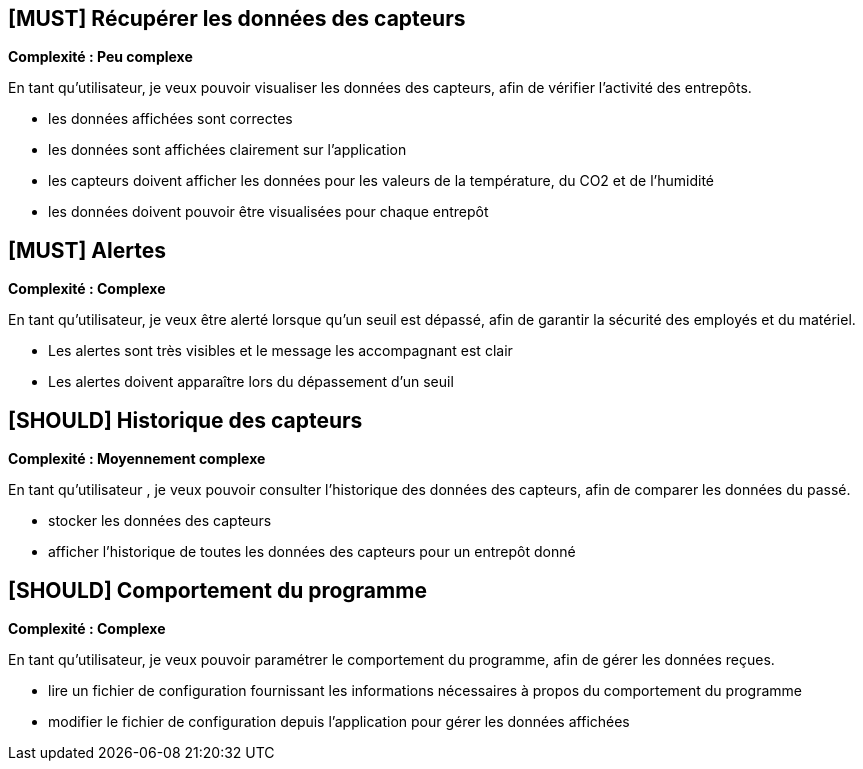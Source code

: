== [MUST] Récupérer les données des capteurs
*Complexité : Peu complexe*

En tant qu’utilisateur, je veux pouvoir visualiser les données des capteurs, afin de vérifier l’activité des entrepôts.

* les données affichées sont correctes
* les données sont affichées clairement sur l’application
* les capteurs doivent afficher les données pour les valeurs de la température, du CO2 et de l’humidité
* les données doivent pouvoir être visualisées pour chaque entrepôt

== [MUST] Alertes
*Complexité : Complexe*

En tant qu’utilisateur, je veux être alerté lorsque qu’un seuil est dépassé, afin de garantir la sécurité des employés et du matériel.

* Les alertes sont très visibles et le message les accompagnant est clair
* Les alertes doivent apparaître lors du dépassement d’un seuil

== [SHOULD] Historique des capteurs
*Complexité : Moyennement complexe*

En tant qu’utilisateur , je veux pouvoir consulter l’historique des données des capteurs, afin de comparer les données du passé.

* stocker les données des capteurs
* afficher l’historique de toutes les données des capteurs pour un entrepôt donné

== [SHOULD] Comportement du programme
*Complexité : Complexe*

En tant qu’utilisateur, je veux pouvoir paramétrer le comportement du programme, afin de gérer les données reçues.

* lire un fichier de configuration fournissant les informations nécessaires à propos du comportement du programme
* modifier le fichier de configuration depuis l’application pour gérer les données affichées
